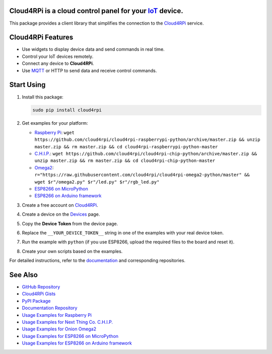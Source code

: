 **Cloud4RPi** is a cloud control panel for your `IoT <https://en.wikipedia.org/wiki/Internet_of_things>`__ device.
------------------------------------------------------------------------------------------------------------------

|Build Status|

This package provides a client library that simplifies the connection to
the `Cloud4RPi <https://cloud4rpi.io/>`__ service.

Cloud4RPi Features
------------------

-  Use widgets to display device data and send commands in real time.
-  Control your IoT devices remotely.
-  Connect any device to **Cloud4RPi**.
-  Use `MQTT <https://pypi.python.org/pypi/paho-mqtt>`__ or HTTP to send
   data and receive control commands.

Start Using
-----------

1. Install this package:

   .. code:: bash

       sudo pip install cloud4rpi

2. Get examples for your platform:

   -  `Raspberry
      Pi <https://github.com/cloud4rpi/cloud4rpi-raspberrypi-python>`__:
      ``wget https://github.com/cloud4rpi/cloud4rpi-raspberrypi-python/archive/master.zip && unzip master.zip && rm master.zip && cd cloud4rpi-raspberrypi-python-master``
   -  `C.H.I.P. <https://github.com/cloud4rpi/cloud4rpi-chip-python>`__:
      ``wget https://github.com/cloud4rpi/cloud4rpi-chip-python/archive/master.zip && unzip master.zip && rm master.zip && cd cloud4rpi-chip-python-master``
   -  `Omega2 <https://github.com/cloud4rpi/cloud4rpi-omega2-python>`__:
      ``r="https://raw.githubusercontent.com/cloud4rpi/cloud4rpi-omega2-python/master" && wget $r"/omega2.py" $r"/led.py" $r"/rgb_led.py"``
   -  `ESP8266 on
      MicroPython <https://github.com/cloud4rpi/cloud4rpi-esp8266-micropython>`__
   -  `ESP8266 on Arduino
      framework <https://github.com/cloud4rpi/cloud4rpi-esp-arduino>`__

3. Create a free account on `Cloud4RPi <https://cloud4rpi.io>`__.
4. Create a device on the `Devices <https://cloud4rpi.io/devices>`__
   page.
5. Copy the **Device Token** from the device page.
6. Replace the ``__YOUR_DEVICE_TOKEN__`` string in one of the examples
   with your real device token.
7. Run the example with ``python`` (if you use ESP8266, upload the
   required files to the board and reset it).
8. Create your own scripts based on the examples.

For detailed instructions, refer to the
`documentation <http://docs.cloud4rpi.io/>`__ and corresponding
repositories.

See Also
--------

-  `GitHub Repository <https://github.com/cloud4rpi/cloud4rpi/>`__
-  `Cloud4RPi Gists <https://gist.github.com/c4r-gists>`__
-  `PyPI Package <https://pypi.python.org/pypi/cloud4rpi>`__
-  `Documentation Repository <https://github.com/cloud4rpi/docs>`__
-  `Usage Examples for Raspberry
   Pi <https://github.com/cloud4rpi/cloud4rpi-raspberrypi-python>`__
-  `Usage Examples for Next Thing Co.
   C.H.I.P. <https://github.com/cloud4rpi/cloud4rpi-chip-python>`__
-  `Usage Examples for Onion
   Omega2 <https://github.com/cloud4rpi/cloud4rpi-omega2-python>`__
-  `Usage Examples for ESP8266 on
   MicroPython <https://github.com/cloud4rpi/cloud4rpi-esp8266-micropython>`__
-  `Usage Examples for ESP8266 on Arduino
   framework <https://github.com/cloud4rpi/cloud4rpi-esp-arduino>`__

.. |Build Status| image:: https://travis-ci.org/cloud4rpi/cloud4rpi.svg?branch=master
   :target: https://travis-ci.org/cloud4rpi/cloud4rpi


